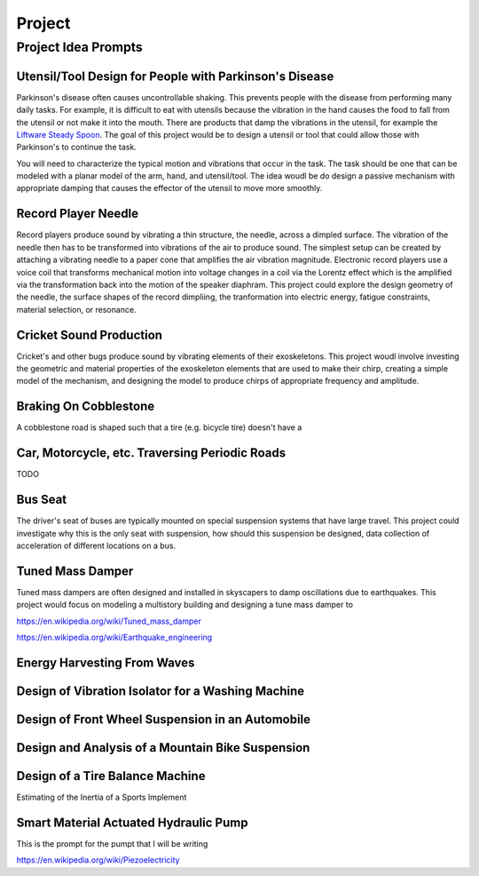 =======
Project
=======

Project Idea Prompts
====================

Utensil/Tool Design for People with Parkinson's Disease
-------------------------------------------------------

Parkinson's disease often causes uncontrollable shaking. This prevents people
with the disease from performing many daily tasks. For example, it is difficult
to eat with utensils because the vibration in the hand causes the food to fall
from the utensil or not make it into the mouth. There are products that damp
the vibrations in the utensil, for example the `Liftware Steady Spoon`_. The
goal of this project would be to design a utensil or tool that could allow
those with Parkinson's to continue the task.

.. _Liftware Steady Spoon: https://www.liftware.com/steady/

You will need to characterize the typical motion and vibrations that occur in
the task. The task should be one that can be modeled with a planar model of the
arm, hand, and utensil/tool. The idea woudl be do design a passive mechanism
with appropriate damping that causes the effector of the utensil to move more
smoothly.

Record Player Needle
--------------------

Record players produce sound by vibrating a thin structure, the needle, across
a dimpled surface. The vibration of the needle then has to be transformed into
vibrations of the air to produce sound. The simplest setup can be created by
attaching a vibrating needle to a paper cone that amplifies the air vibration
magnitude. Electronic record players use a voice coil that transforms
mechanical motion into voltage changes in a coil via the Lorentz effect which
is the amplified via the transformation back into the motion of the speaker
diaphram. This project could explore the design geometry of the needle, the
surface shapes of the record dimpliing, the tranformation into electric energy,
fatigue constraints, material selection, or resonance.

Cricket Sound Production
------------------------

Cricket's and other bugs produce sound by vibrating elements of their
exoskeletons. This project woudl involve investing the geometric and material
properties of the exoskeleton elements that are used to make their chirp,
creating a simple model of the mechanism, and designing the model to produce
chirps of appropriate frequency and amplitude.

Braking On Cobblestone
----------------------

A cobblestone road is shaped such that a tire (e.g. bicycle tire) doesn't have
a 

Car, Motorcycle, etc. Traversing Periodic Roads
-----------------------------------------------

TODO

Bus Seat
--------

The driver's seat of buses are typically mounted on special suspension systems
that have large travel. This project could investigate why this is the only
seat with suspension, how should this suspension be designed, data collection
of acceleration of different locations on a bus.

Tuned Mass Damper
-----------------

Tuned mass dampers are often designed and installed in skyscapers to damp
oscillations due to earthquakes. This project would focus on modeling a
multistory building and designing a tune mass damper to 

https://en.wikipedia.org/wiki/Tuned_mass_damper

https://en.wikipedia.org/wiki/Earthquake_engineering

Energy Harvesting From Waves
----------------------------

Design of Vibration Isolator for a Washing Machine
--------------------------------------------------

Design of Front Wheel Suspension in an Automobile
-------------------------------------------------

Design and Analysis of a Mountain Bike Suspension
-------------------------------------------------

Design of a Tire Balance Machine
--------------------------------

Estimating of the Inertia of a Sports Implement

Smart Material Actuated Hydraulic Pump
--------------------------------------

This is the prompt for the pumpt that I will be writing

https://en.wikipedia.org/wiki/Piezoelectricity


